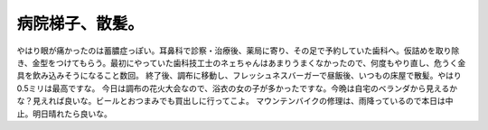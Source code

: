 ﻿病院梯子、散髪。
################


やはり眼が痛かったのは蓄膿症っぽい。耳鼻科で診察・治療後、薬局に寄り、その足で予約していた歯科へ。仮詰めを取り除き、金型をつけてもらう。最初にやっていた歯科技工士のネェちゃんはあまりうまくなかったので、何度もやり直し、危うく金具を飲み込みそうになること数回。
終了後、調布に移動し、フレッシュネスバーガーで昼飯後、いつもの床屋で散髪。やはり0.5ミリは最高ですな。
今日は調布の花火大会なので、浴衣の女の子が多かったですな。今晩は自宅のベランダから見えるかな？見えれば良いな。ビールとおつまみでも買出しに行ってこよ。
マウンテンバイクの修理は、雨降っているので本日は中止。明日晴れたら良いな。



.. author:: mkouhei
.. categories:: 生活, 
.. tags::


